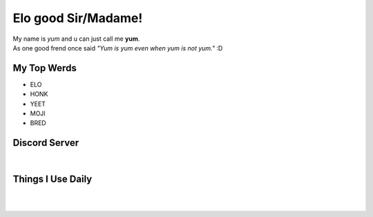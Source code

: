 Elo good Sir/Madame!
=============
| My name is *yum* and u can just call me **yum**.
| As one good frend once said *"Yum is yum even when yum is not yum."* :D

My Top Werds
------------
- ELO
- HONK
- YEET
- MOJI
- BRED

Discord Server
--------------
.. image:: https://media.discordapp.net/attachments/820723368709586974/854085226372268052/SPOILER_moji_v3_428x587png.png
   :target: https://media.discordapp.net/attachments/820723368709586974/854085226372268052/SPOILER_moji_v3_428x587png.png
   :width: 110
   :alt: moji
.. image:: https://discord.com/assets/ff41b628a47ef3141164bfedb04fb220.png
   :target: https://discord.com
   :width: 300
   :alt: moji
| 
.. image:: https://invidget.switchblade.xyz/NaXhwqWxV9
   :target: https://discord.gg/NaXhwqWxV9
   :alt: https://discord.gg/NaXhwqWxV9


Things I Use Daily
------------------
.. image:: https://i.giphy.com/media/LMt9638dO8dftAjtco/200.webp
   :target: https://www.python.org/
   :width: 50
   :alt: Python
.. image:: https://i.giphy.com/media/IdyAQJVN2kVPNUrojM/200.webp
   :target: https://code.visualstudio.com/
   :width: 50
   :alt: Visual Studio Code
.. image:: https://archlinux.org/static/logos/archlinux-logo-dark-90dpi.ebdee92a15b3.png
   :target: https://archlinux.org/
   :width: 150
   :alt: Archlinux BTW
| 
.. image:: https://xmonad.org/images/logo-wordmark.svg
   :target: https://xmonad.org/
   :width: 150
   :alt: xmonad
|
.. image:: https://github-readme-stats.vercel.app/api/top-langs/?username=yumyumb612&show_icons=true&theme=nord&layout=compact&hide_border=true&custom_title=Language%20Statistics
   :target: https://github-readme-stats.vercel.app/api/top-langs/?username=yumyumb612&show_icons=true&theme=nord&layout=compact&hide_border=true&custom_title=Language%20Statistics
   :alt: Statistics
